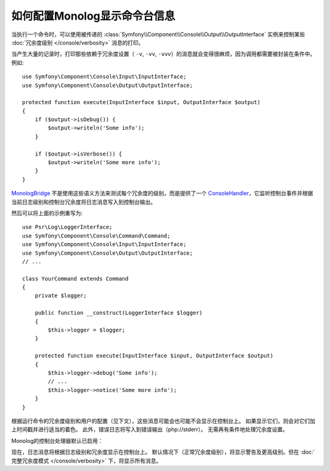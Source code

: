 .. index::
   single: Logging; Console messages

如何配置Monolog显示命令台信息
====================================================

当执行一个命令时，可以使用被传递的
:class:`Symfony\\Component\\Console\\Output\\OutputInterface`
实例来控制某些 :doc:`冗余度级别 </console/verbosity>` 消息的打印。

当产生大量的记录时，打印那些依赖于冗余度设置（
``-v``, ``-vv``, ``-vvv``）的消息就会变得很麻烦，因为调用都需要被封装在条件中。例如::

    use Symfony\Component\Console\Input\InputInterface;
    use Symfony\Component\Console\Output\OutputInterface;

    protected function execute(InputInterface $input, OutputInterface $output)
    {
        if ($output->isDebug()) {
            $output->writeln('Some info');
        }

        if ($output->isVerbose()) {
            $output->writeln('Some more info');
        }
    }


`MonologBridge`_ 不是使用这些语义方法来测试每个冗余度的级别，而是提供了一个
`ConsoleHandler`_，它监听控制台事件并根据当前日志级别和控制台冗余度将日志消息写入到控制台输出。

然后可以将上面的示例重写为::

    use Psr\Log\LoggerInterface;
    use Symfony\Component\Console\Command\Command;
    use Symfony\Component\Console\Input\InputInterface;
    use Symfony\Component\Console\Output\OutputInterface;
    // ...

    class YourCommand extends Command
    {
        private $logger;

        public function __construct(LoggerInterface $logger)
        {
            $this->logger = $logger;
        }

        protected function execute(InputInterface $input, OutputInterface $output)
        {
            $this->logger->debug('Some info');
            // ...
            $this->logger->notice('Some more info');
        }
    }

根据运行命令的冗余度级别和用户的配置（见下文），这些消息可能会也可能不会显示在控制台上。
如果显示它们，则会对它们加上时间戳并进行适当的着色。
此外，错误日志将写入到错误输出（php://stderr）。
无需再有条件地处理冗余度设置。

Monolog的控制台处理器默认已启用：

.. configuration-block::

    .. code-block:: yaml

        # config/packages/dev/monolog.yaml
        monolog:
            handlers:
                # ...
                console:
                    type:   console
                    process_psr_3_messages: false
                    channels: ['!event', '!doctrine', '!console']

                    # 可以有选择的配置冗余度级别和日志级别之间的映射
                    # verbosity_levels:
                    #     VERBOSITY_NORMAL: NOTICE

    .. code-block:: xml

        <!-- config/packages/dev/monolog.xml -->
        <?xml version="1.0" encoding="UTF-8" ?>
        <container xmlns="http://symfony.com/schema/dic/services"
            xmlns:xsi="http://www.w3.org/2001/XMLSchema-instance"
            xmlns:monolog="http://symfony.com/schema/dic/monolog"
            xsi:schemaLocation="http://symfony.com/schema/dic/services
                https://symfony.com/schema/dic/services/services-1.0.xsd">

            <monolog:config>
                <!-- ... -->

                <monolog:handler name="console" type="console" process-psr-3-messages="false">
                    <monolog:channels>
                        <monolog:channel>!event</monolog:channel>
                        <monolog:channel>!doctrine</monolog:channel>
                        <monolog:channel>!console</monolog:channel>
                    </monolog:channels>
                </monolog:handler>
            </monolog:config>
        </container>

    .. code-block:: php

        // config/packages/dev/monolog.php
        $container->loadFromExtension('monolog', [
            'handlers' => [
                'console' => [
                   'type' => 'console',
                   'process_psr_3_messages' => false,
                   'channels' => ['!event', '!doctrine', '!console'],
                ],
            ],
        ]);

现在，日志消息将根据日志级别和冗余度显示在控制台上。
默认情况下（正常冗余度级别），将显示警告及更高级别。但在
:doc:`完整冗余度模式 </console/verbosity>` 下，将显示所有消息。

.. _ConsoleHandler: https://github.com/symfony/MonologBridge/blob/master/Handler/ConsoleHandler.php
.. _MonologBridge: https://github.com/symfony/MonologBridge
